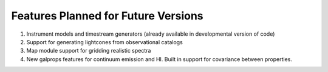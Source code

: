 Features Planned for Future Versions
====================================

1. Instrument models and timestream generators (already available in developmental version of code)
2. Support for generating lightcones from observational catalogs
3. Map module support for gridding realistic spectra
4. New galprops features for continuum emission and HI. Built in support for covariance between properties.